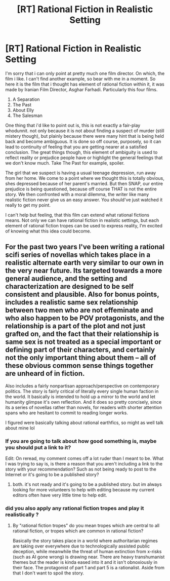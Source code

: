 #+TITLE: [RT] Rational Fiction in Realistic Setting

* [RT] Rational Fiction in Realistic Setting
:PROPERTIES:
:Author: CarefulResearch
:Score: 11
:DateUnix: 1555262849.0
:DateShort: 2019-Apr-14
:END:
I'm sorry that i can only point at pretty much one film director. On which, the film i like. I can't find another example, so bear with me in a moment. So here it is the film that i thought has element of rational fiction within it, it was made by Iranian Film Director, Asghar Farhadi. Particularly this four films.

1. A Separation
2. The Past
3. About Elly
4. The Salesman

One thing that i'd like to point out is, this is not exactly a fair-play whodunnit. not only because it is not about finding a suspect of murder (still mistery though), but plainly because there were many hint that is being held back and become ambiguous. It is done so off course, purposely, so it can lead to continuity of feeling that you are getting nearer at a satisfied conclusion. The great things though, this element of ambiguity is used to reflect reality or prejudice people have or highlight the general feelings that we don't know much. Take The Past for example, spoiler.

The girl that we suspect is having a usual teenage depression, run away from her home. We come to a point where we thought this is totally obvious, shes depressed because of her parent's married. But then SNAP, our entire prejudice is being questioned, because off course THAT is not the entire story. We then confronted with a moral dilemma, the writer like many realistic fiction never give us an easy answer. You should've just watched it really to get my point.

I can't help but feeling, that this film can extend what rational fictions means. Not only we can have rational fiction in realistic settings, but each element of rational fiction tropes can be used to express reality, I'm excited of knowing what this idea could become.


** For the past two years I've been writing a rational scifi series of novellas which takes place in a realistic alternate earth very similar to our own in the very near future. Its targeted towards a more general audience, and the setting and characterization are designed to be self consistent and plausible. Also for bonus points, includes a realistic same sex relationship between two men who are not effeminate and who also happen to be POV protagonists, and the relationship is a part of the plot and not just grafted on, and the fact that their relationship is same sex is not treated as a special important or defining part of their characters, and certainly not the only important thing about them -- all of these obvious common sense things together are unheard of in fiction.

Also includes a fairly nonpartisan approach/perspective on contemporary politics. The story is fairly critical of literally every single human faction in the world. It basically is intended to hold up a mirror to the world and let humanity glimpse it's own reflection. And it does so pretty concisely, since its a series of novellas rather than novels, for readers with shorter attention spans who are hesitant to commit to reading longer works.

I figured were basically talking about rational earthfics, so might as well talk about mine lol
:PROPERTIES:
:Author: Sailor_Vulcan
:Score: 3
:DateUnix: 1555345822.0
:DateShort: 2019-Apr-15
:END:

*** If you are going to talk about how good something is, maybe you should put a link to it?

Edit: On reread, my comment comes off a lot ruder than I meant to be. What I was trying to say is, is there a reason that you aren't including a link to the story with your recommendation? Such as not being ready to post to the Internet or it's going to be a published story?
:PROPERTIES:
:Author: xamueljones
:Score: 1
:DateUnix: 1555359604.0
:DateShort: 2019-Apr-16
:END:

**** both. it's not ready and it's going to be a published story. but im always looking for more volunteers to help with editing because my current editors often have very little time to help edit.
:PROPERTIES:
:Author: Sailor_Vulcan
:Score: 1
:DateUnix: 1555690170.0
:DateShort: 2019-Apr-19
:END:


*** did you also apply any rational fiction tropes and play it realistically ?
:PROPERTIES:
:Author: CarefulResearch
:Score: 1
:DateUnix: 1555426783.0
:DateShort: 2019-Apr-16
:END:

**** By "rational fiction tropes" do you mean tropes which are central to all rational fiction, or tropes which are common in rational fiction?

Basically the story takes place in a world where authoritarian regimes are taking over everywhere due to technologically assisted public deception, while meanwhile the threat of human extinction from x-risks (such as AI gone wrong) is drawing near. There are heavy transhumanist themes but the reader is kinda eased into it and it isn't obnoxiously in their face. The protagonist of part 1 and part 5 is a rationalist. Aside from that I don't want to spoil the story.
:PROPERTIES:
:Author: Sailor_Vulcan
:Score: 1
:DateUnix: 1555691257.0
:DateShort: 2019-Apr-19
:END:
